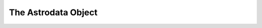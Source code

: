 .. structure.rst

.. _structure:

********************
The Astrodata Object
********************

.. todo::
 (based on nddata, with variance and mask. how tables are stored, how headers
 are stored, etc.  Try to be as MEF-agnostic as possible.  there's another
 section for the MEF mapping.)